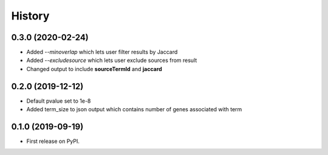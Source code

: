 =======
History
=======

0.3.0 (2020-02-24)
---------------------

* Added *--minoverlap* which lets user filter results by Jaccard

* Added *--excludesource* which lets user exclude sources from result

* Changed output to include **sourceTermId** and **jaccard**

0.2.0 (2019-12-12)
---------------------

* Default pvalue set to 1e-8

* Added term_size to json output which contains number of genes associated with term


0.1.0 (2019-09-19)
------------------

* First release on PyPI.
